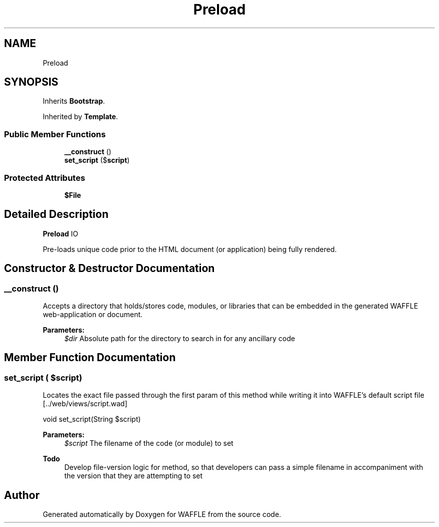 .TH "Preload" 3 "Sun Apr 9 2017" "Version 0.35.0.0" "WAFFLE" \" -*- nroff -*-
.ad l
.nh
.SH NAME
Preload
.SH SYNOPSIS
.br
.PP
.PP
Inherits \fBBootstrap\fP\&.
.PP
Inherited by \fBTemplate\fP\&.
.SS "Public Member Functions"

.in +1c
.ti -1c
.RI "\fB__construct\fP ()"
.br
.ti -1c
.RI "\fBset_script\fP ($\fBscript\fP)"
.br
.in -1c
.SS "Protected Attributes"

.in +1c
.ti -1c
.RI "\fB$File\fP"
.br
.in -1c
.SH "Detailed Description"
.PP 
\fBPreload\fP IO
.PP
Pre-loads unique code prior to the HTML document (or application) being fully rendered\&. 
.SH "Constructor & Destructor Documentation"
.PP 
.SS "__construct ()"
Accepts a directory that holds/stores code, modules, or libraries that can be embedded in the generated WAFFLE web-application or document\&.
.PP
\fBParameters:\fP
.RS 4
\fI$dir\fP Absolute path for the directory to search in for any ancillary code 
.RE
.PP

.SH "Member Function Documentation"
.PP 
.SS "set_script ( $script)"
Locates the exact file passed through the first param of this method while writing it into WAFFLE's default script file [\&.\&./web/views/script\&.wad]
.PP
void set_script(String $script)
.PP
\fBParameters:\fP
.RS 4
\fI$script\fP The filename of the code (or module) to set
.RE
.PP
\fBTodo\fP
.RS 4
Develop file-version logic for method, so that developers can pass a simple filename in accompaniment with the version that they are attempting to set 
.RE
.PP


.SH "Author"
.PP 
Generated automatically by Doxygen for WAFFLE from the source code\&.
